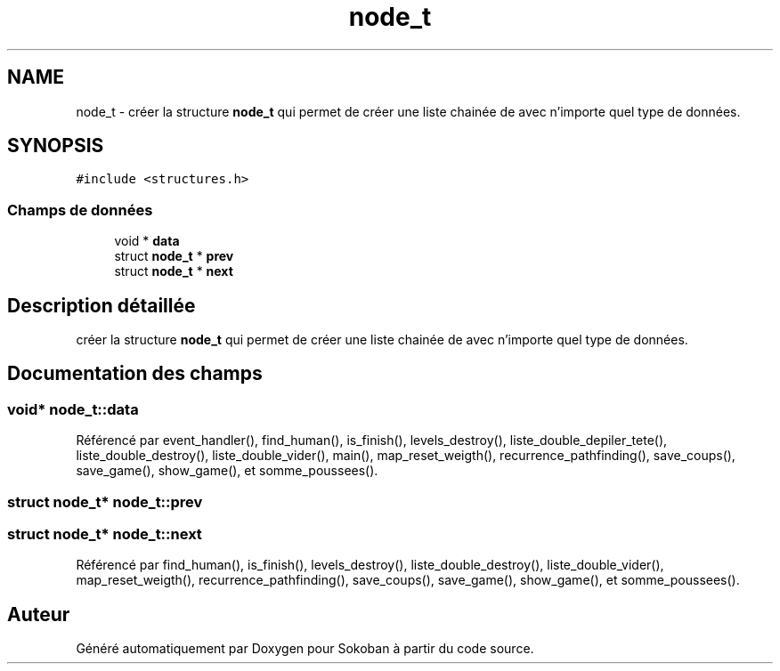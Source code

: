 .TH "node_t" 3 "Vendredi 10 Juin 2022" "Sokoban" \" -*- nroff -*-
.ad l
.nh
.SH NAME
node_t \- créer la structure \fBnode_t\fP qui permet de créer une liste chainée de avec n'importe quel type de données\&.  

.SH SYNOPSIS
.br
.PP
.PP
\fC#include <structures\&.h>\fP
.SS "Champs de données"

.in +1c
.ti -1c
.RI "void * \fBdata\fP"
.br
.ti -1c
.RI "struct \fBnode_t\fP * \fBprev\fP"
.br
.ti -1c
.RI "struct \fBnode_t\fP * \fBnext\fP"
.br
.in -1c
.SH "Description détaillée"
.PP 
créer la structure \fBnode_t\fP qui permet de créer une liste chainée de avec n'importe quel type de données\&. 
.SH "Documentation des champs"
.PP 
.SS "void* node_t::data"

.PP
Référencé par event_handler(), find_human(), is_finish(), levels_destroy(), liste_double_depiler_tete(), liste_double_destroy(), liste_double_vider(), main(), map_reset_weigth(), recurrence_pathfinding(), save_coups(), save_game(), show_game(), et somme_poussees()\&.
.SS "struct \fBnode_t\fP* node_t::prev"

.SS "struct \fBnode_t\fP* node_t::next"

.PP
Référencé par find_human(), is_finish(), levels_destroy(), liste_double_destroy(), liste_double_vider(), map_reset_weigth(), recurrence_pathfinding(), save_coups(), save_game(), show_game(), et somme_poussees()\&.

.SH "Auteur"
.PP 
Généré automatiquement par Doxygen pour Sokoban à partir du code source\&.
